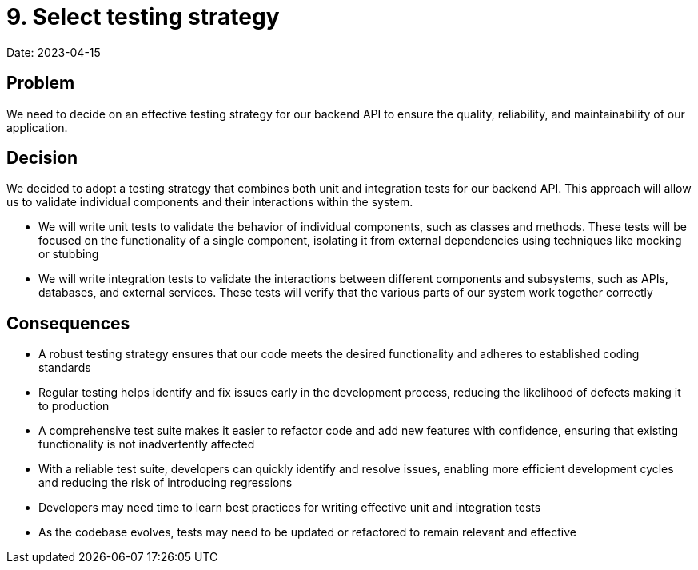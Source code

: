 # 9. Select testing strategy

Date: 2023-04-15

== Problem

We need to decide on an effective testing strategy for our backend API to ensure the quality, reliability, and maintainability of our application.

== Decision

We decided to adopt a testing strategy that combines both unit and integration tests for our backend API. This approach will allow us to validate individual components and their interactions within the system.

- We will write unit tests to validate the behavior of individual components, such as classes and methods. These tests will be focused on the functionality of a single component, isolating it from external dependencies using techniques like mocking or stubbing

- We will write integration tests to validate the interactions between different components and subsystems, such as APIs, databases, and external services. These tests will verify that the various parts of our system work together correctly

== Consequences

- A robust testing strategy ensures that our code meets the desired functionality and adheres to established coding standards
- Regular testing helps identify and fix issues early in the development process, reducing the likelihood of defects making it to production
- A comprehensive test suite makes it easier to refactor code and add new features with confidence, ensuring that existing functionality is not inadvertently affected
- With a reliable test suite, developers can quickly identify and resolve issues, enabling more efficient development cycles and reducing the risk of introducing regressions
- Developers may need time to learn best practices for writing effective unit and integration tests
- As the codebase evolves, tests may need to be updated or refactored to remain relevant and effective
